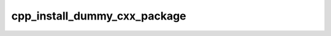 .. _cpp_install_dummy_cxx_package-label:

cpp_install_dummy_cxx_package
#############################

.. function:: _cpp_install_dummy_cxx_package(<install> <prefix>)

    Function for creating and installing a dummy C++ package.
    
    This function piggybacks off of :ref:`cpp_dummy_cxx_package-label`. After the
    package is created this function additionally calls :ref:`cpp_run_sub_build`
    to build the package. The resulting package is installed to
    ``<prefix>/install``. Note that the resulting package is installed with a
    config file that can locate it. For installing a less well written library
    consider :ref:`cpp_install_naive_cxx_package`.
    
    :param prefix: The directory in which the package should be generated.
    :param install: The directory where the package is installed.
    :kwargs:
    
        * *NAME* - The name of the package. Defaults to "dummy".
    